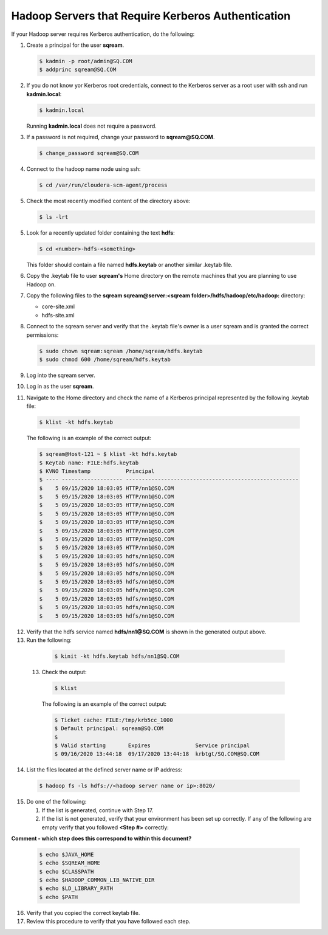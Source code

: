 .. _hadoop_server_requires_kerberos_authentication:

*********************************************
Hadoop Servers that Require Kerberos Authentication
*********************************************

If your Hadoop server requires Kerberos authentication, do the following:

1. Create a principal for the user **sqream**.

   .. code-block:: console
   
      $ kadmin -p root/admin@SQ.COM
      $ addprinc sqream@SQ.COM
      
2. If you do not know yor Kerberos root credentials, connect to the Kerberos server as a root user with ssh and run **kadmin.local**:

   .. code-block:: console
   
      $ kadmin.local
      
   Running **kadmin.local** does not require a password.

3. If a password is not required, change your password to **sqream@SQ.COM**.

   .. code-block:: console
   
      $ change_password sqream@SQ.COM

4. Connect to the hadoop name node using ssh:

   .. code-block:: console
   
      $ cd /var/run/cloudera-scm-agent/process

5. Check the most recently modified content of the directory above:

   .. code-block:: console
   
      $ ls -lrt

5. Look for a recently updated folder containing the text **hdfs**:

   .. code-block:: console
   
      $ cd <number>-hdfs-<something>

   This folder should contain a file named **hdfs.keytab** or another similar .keytab file.

6. Copy the .keytab file to user **sqream's** Home directory on the remote machines that you are planning to use Hadoop on.

7. Copy the following files to the **sqream sqream@server:<sqream folder>/hdfs/hadoop/etc/hadoop:** directory:

   * core-site.xml
   * hdfs-site.xml

8. Connect to the sqream server and verify that the .keytab file's owner is a user sqream and is granted the correct permissions:

   .. code-block:: console
   
      $ sudo chown sqream:sqream /home/sqream/hdfs.keytab
      $ sudo chmod 600 /home/sqream/hdfs.keytab

9. Log into the sqream server.

10. Log in as the user **sqream**.

11. Navigate to the Home directory and check the name of a Kerberos principal represented by the following .keytab file:

   .. code-block:: console
   
      $ klist -kt hdfs.keytab

   The following is an example of the correct output:

   .. code-block:: console
   
      $ sqream@Host-121 ~ $ klist -kt hdfs.keytab
      $ Keytab name: FILE:hdfs.keytab
      $ KVNO Timestamp           Principal
      $ ---- ------------------- ------------------------------------------------------
      $    5 09/15/2020 18:03:05 HTTP/nn1@SQ.COM
      $    5 09/15/2020 18:03:05 HTTP/nn1@SQ.COM
      $    5 09/15/2020 18:03:05 HTTP/nn1@SQ.COM
      $    5 09/15/2020 18:03:05 HTTP/nn1@SQ.COM
      $    5 09/15/2020 18:03:05 HTTP/nn1@SQ.COM
      $    5 09/15/2020 18:03:05 HTTP/nn1@SQ.COM
      $    5 09/15/2020 18:03:05 HTTP/nn1@SQ.COM
      $    5 09/15/2020 18:03:05 HTTP/nn1@SQ.COM
      $    5 09/15/2020 18:03:05 hdfs/nn1@SQ.COM
      $    5 09/15/2020 18:03:05 hdfs/nn1@SQ.COM
      $    5 09/15/2020 18:03:05 hdfs/nn1@SQ.COM
      $    5 09/15/2020 18:03:05 hdfs/nn1@SQ.COM
      $    5 09/15/2020 18:03:05 hdfs/nn1@SQ.COM
      $    5 09/15/2020 18:03:05 hdfs/nn1@SQ.COM
      $    5 09/15/2020 18:03:05 hdfs/nn1@SQ.COM
      $    5 09/15/2020 18:03:05 hdfs/nn1@SQ.COM

12. Verify that the hdfs service named **hdfs/nn1@SQ.COM** is shown in the generated output above.

13. Run the following:

   .. code-block:: console
   
      $ kinit -kt hdfs.keytab hdfs/nn1@SQ.COM

 13. Check the output:
  
   .. code-block:: console
   
      $ klist
      
   The following is an example of the correct output:

   .. code-block:: console
   
      $ Ticket cache: FILE:/tmp/krb5cc_1000
      $ Default principal: sqream@SQ.COM
      $ 
      $ Valid starting       Expires              Service principal
      $ 09/16/2020 13:44:18  09/17/2020 13:44:18  krbtgt/SQ.COM@SQ.COM

14. List the files located at the defined server name or IP address:

   .. code-block:: console
   
      $ hadoop fs -ls hdfs://<hadoop server name or ip>:8020/

15. Do one of the following:

    1. If the list is generated, continue with Step 17.
    2. If the list is not generated, verify that your environment has been set up correctly. If any of the following are empty verify that you followed **<Step #>** correctly:
    
**Comment - which step does this correspond to within this document?**

  .. code-block:: console
   
      $ echo $JAVA_HOME
      $ echo $SQREAM_HOME
      $ echo $CLASSPATH
      $ echo $HADOOP_COMMON_LIB_NATIVE_DIR
      $ echo $LD_LIBRARY_PATH
      $ echo $PATH

16. Verify that you copied the correct keytab file.

17. Review this procedure to verify that you have followed each step.
